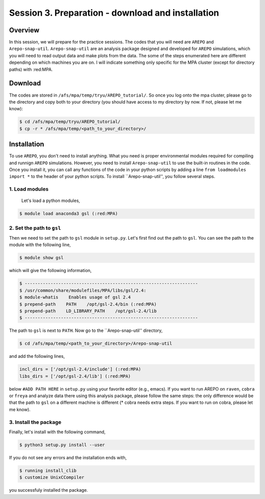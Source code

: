 .. _Session3:

************************************************************************************
Session 3. Preparation - download and installation
************************************************************************************

Overview
================================================================
In this session, we will prepare for the practice sessions. The codes that you will need are ``AREPO`` and ``Arepo-snap-util``.
``Arepo-snap-util`` are an analysis package designed and developed for ``AREPO`` simulations, which you will need to read output data and make plots from the data. The some of the steps enumerated here are different depending on which machines you are on. I will indicate something only specific for the MPA cluster (except for directory paths) with :red:MPA.

Download
=========

The codes are stored in ``/afs/mpa/temp/tryu/AREPO_tutorial/``. So once you log onto the mpa cluster, please go to the directory and copy both to your directory (you should have access to my directory by now. If not, please let me know):

.. code-block:: console

   $ cd /afs/mpa/temp/tryu/AREPO_tutorial/
   $ cp -r * /afs/mpa/temp/<path_to_your_directory>/
   

Installation
=============
To use ``AREPO``, you don't need to install anything. What you need is proper environmental modules required for compiling and runnign ``AREPO`` simulations. However, you need to install ``Arepo-snap-util`` to use the built-in routines in the code. Once you install it, you can call any functions of the code in your python scripts by adding a line ``from loadmodules import *`` to the header of your python scripts. To install ``Arepo-snap-util'', you follow several steps.

1. Load modules
---------------
  
  Let's load a python modules,

.. code-block:: console

   $ module load anaconda3 gsl (:red:MPA)

2. Set the path to ``gsl``
---------------------------

Then we need to set the path to ``gsl`` module in ``setup.py``. Let's first find out the path to ``gsl``. You can see the path to the module with the following line,

.. code-block:: console

   $ module show gsl

which will give the following information,

.. code-block:: console

   $ -------------------------------------------------------------------
   $ /usr/common/share/modulefiles/MPA/libs/gsl/2.4:
   $ module-whatis    Enables usage of gsl 2.4
   $ prepend-path    PATH    /opt/gsl-2.4/bin (:red:MPA)
   $ prepend-path    LD_LIBRARY_PATH    /opt/gsl-2.4/lib
   $ -------------------------------------------------------------------

The path to ``gsl`` is next to ``PATH``. Now go to the ``Arepo-snap-util'' directory,

.. code-block:: console

   $ cd /afs/mpa/temp/<path_to_your_directory>/Arepo-snap-util

and add the following lines,

.. code-block:: python

   incl_dirs = ['/opt/gsl-2.4/include'] (:red:MPA)
   libs_dirs = ['/opt/gsl-2.4/lib'] (:red:MPA)

below ``#ADD PATH HERE`` in ``setup.py`` using your favorite editor (e.g., emacs). If you want to run AREPO on ``raven``, ``cobra`` or ``freya`` and analyze data there using this analysis package, please follow the same steps: the only difference would be that the path to ``gsl`` on a different machine is different (* cobra needs extra steps. If you want to run on cobra, please let me know).

3. Install the package
-----------------------

Finally, let's install with the following command,

.. code-block:: console

   $ python3 setup.py install --user

If you do not see any errors and the installation ends with,

.. code-block:: console

   $ running install_clib
   $ customize UnixCCompiler

you successfuly installed the package.

